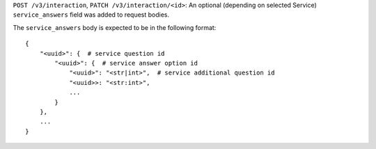 ``POST /v3/interaction``, ``PATCH /v3/interaction/<id>``: An optional (depending on selected Service) ``service_answers`` field was added to request bodies.

The ``service_answers`` body is expected to be in the following format::



    {
        "<uuid>": {  # service question id
            "<uuid>": {  # service answer option id
                "<uuid>": "<str|int>",  # service additional question id
                "<uuid>>: "<str:int>",
                ...
            }
        },
        ...
    }


